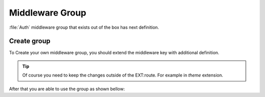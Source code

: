 .. ==================================================
.. FOR YOUR INFORMATION
.. --------------------------------------------------
.. -*- coding: utf-8 -*- with BOM.

.. _common_group:

===================================
Middleware Group
===================================

:file:`Auth` middleware group that exists out of the box has next definition.

.. code-block:: typoscript
    :linenos:

    plugin.tx_routes.settings {

        middleware {
            auth {
                10 = LMS\Routes\Middleware\Api\Authenticate
                20 = LMS\Routes\Middleware\Api\VerifyCsrfToken
            }
        }

    }

Create group
==============

To Create your own middleware group, you should extend the middleware key with additional definition.

.. code-block:: typoscript
   :linenos:
   :emphasize-lines: 4,5,6,7,8,9

    plugin.tx_routes.settings {

        middleware {
            admin {
                10 = LMS\Routes\Middleware\Api\Authenticate
                20 = LMS\Routes\Middleware\Api\VerifyCsrfToken
                30 = LMS\Routes\Middleware\Api\VerifyAdminBackendSession
                40 = Vendor\Extension\Middleware\Api\MyCustomMiddleware
            }
        }

    }

.. tip::
    Of course you need to keep the changes outside of the EXT:route. For example in *theme* extension.

After that you are able to use the group as shown bellow:

.. code-block:: yaml
   :linenos:
   :emphasize-lines: 5

   extension_controller-action:
     ...
     options:
       middleware:
         - admin

